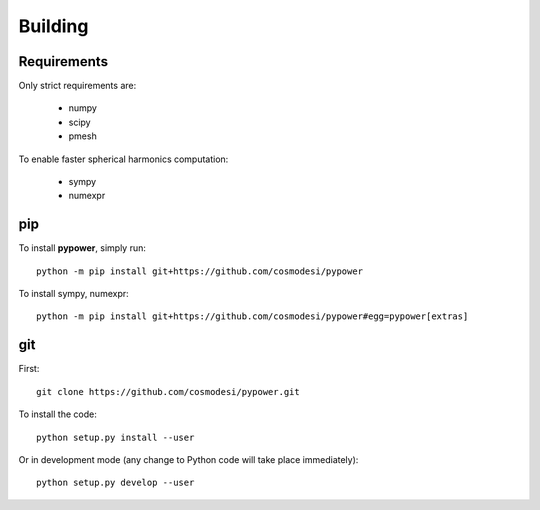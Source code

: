 .. _user-building:

Building
========

Requirements
------------
Only strict requirements are:

  - numpy
  - scipy
  - pmesh

To enable faster spherical harmonics computation:

  - sympy
  - numexpr

pip
---
To install **pypower**, simply run::

  python -m pip install git+https://github.com/cosmodesi/pypower

To install sympy, numexpr::

  python -m pip install git+https://github.com/cosmodesi/pypower#egg=pypower[extras]

git
---
First::

  git clone https://github.com/cosmodesi/pypower.git

To install the code::

  python setup.py install --user

Or in development mode (any change to Python code will take place immediately)::

  python setup.py develop --user
